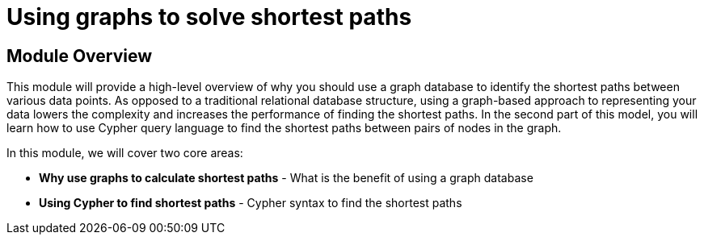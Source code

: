 = Using graphs to solve shortest paths
:order: 1

== Module Overview

This module will provide a high-level overview of why you should use a graph database to identify the shortest paths between various data points.
As opposed to a traditional relational database structure, using a graph-based approach to representing your data lowers the complexity and increases the performance of finding the shortest paths.
In the second part of this model, you will learn how to use Cypher query language to find the shortest paths between pairs of nodes in the graph.

In this module, we will cover two core areas:

* *Why use graphs to calculate shortest paths* - What is the benefit of using a graph database
* *Using Cypher to find shortest paths* - Cypher syntax to find the shortest paths
